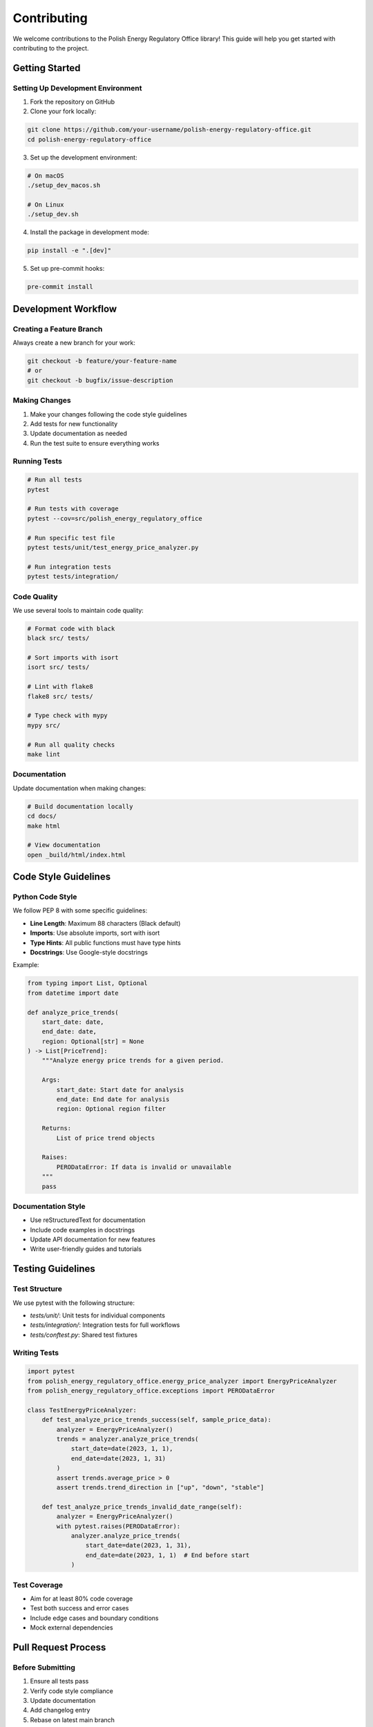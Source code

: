 Contributing
============

We welcome contributions to the Polish Energy Regulatory Office library! This guide will help you get started with contributing to the project.

Getting Started
---------------

Setting Up Development Environment
~~~~~~~~~~~~~~~~~~~~~~~~~~~~~~~~~~~

1. Fork the repository on GitHub
2. Clone your fork locally:

.. code-block:: bash

   git clone https://github.com/your-username/polish-energy-regulatory-office.git
   cd polish-energy-regulatory-office

3. Set up the development environment:

.. code-block:: bash

   # On macOS
   ./setup_dev_macos.sh

   # On Linux
   ./setup_dev.sh

4. Install the package in development mode:

.. code-block:: bash

   pip install -e ".[dev]"

5. Set up pre-commit hooks:

.. code-block:: bash

   pre-commit install

Development Workflow
--------------------

Creating a Feature Branch
~~~~~~~~~~~~~~~~~~~~~~~~~~

Always create a new branch for your work:

.. code-block:: bash

   git checkout -b feature/your-feature-name
   # or
   git checkout -b bugfix/issue-description

Making Changes
~~~~~~~~~~~~~~

1. Make your changes following the code style guidelines
2. Add tests for new functionality
3. Update documentation as needed
4. Run the test suite to ensure everything works

Running Tests
~~~~~~~~~~~~~

.. code-block:: bash

   # Run all tests
   pytest

   # Run tests with coverage
   pytest --cov=src/polish_energy_regulatory_office

   # Run specific test file
   pytest tests/unit/test_energy_price_analyzer.py

   # Run integration tests
   pytest tests/integration/

Code Quality
~~~~~~~~~~~~

We use several tools to maintain code quality:

.. code-block:: bash

   # Format code with black
   black src/ tests/

   # Sort imports with isort
   isort src/ tests/

   # Lint with flake8
   flake8 src/ tests/

   # Type check with mypy
   mypy src/

   # Run all quality checks
   make lint

Documentation
~~~~~~~~~~~~~

Update documentation when making changes:

.. code-block:: bash

   # Build documentation locally
   cd docs/
   make html

   # View documentation
   open _build/html/index.html

Code Style Guidelines
---------------------

Python Code Style
~~~~~~~~~~~~~~~~~~

We follow PEP 8 with some specific guidelines:

- **Line Length**: Maximum 88 characters (Black default)
- **Imports**: Use absolute imports, sort with isort
- **Type Hints**: All public functions must have type hints
- **Docstrings**: Use Google-style docstrings

Example:

.. code-block:: python

   from typing import List, Optional
   from datetime import date

   def analyze_price_trends(
       start_date: date,
       end_date: date,
       region: Optional[str] = None
   ) -> List[PriceTrend]:
       """Analyze energy price trends for a given period.

       Args:
           start_date: Start date for analysis
           end_date: End date for analysis
           region: Optional region filter

       Returns:
           List of price trend objects

       Raises:
           PERODataError: If data is invalid or unavailable
       """
       pass

Documentation Style
~~~~~~~~~~~~~~~~~~~

- Use reStructuredText for documentation
- Include code examples in docstrings
- Update API documentation for new features
- Write user-friendly guides and tutorials

Testing Guidelines
------------------

Test Structure
~~~~~~~~~~~~~~

We use pytest with the following structure:

- `tests/unit/`: Unit tests for individual components
- `tests/integration/`: Integration tests for full workflows
- `tests/conftest.py`: Shared test fixtures

Writing Tests
~~~~~~~~~~~~~

.. code-block:: python

   import pytest
   from polish_energy_regulatory_office.energy_price_analyzer import EnergyPriceAnalyzer
   from polish_energy_regulatory_office.exceptions import PERODataError

   class TestEnergyPriceAnalyzer:
       def test_analyze_price_trends_success(self, sample_price_data):
           analyzer = EnergyPriceAnalyzer()
           trends = analyzer.analyze_price_trends(
               start_date=date(2023, 1, 1),
               end_date=date(2023, 1, 31)
           )
           assert trends.average_price > 0
           assert trends.trend_direction in ["up", "down", "stable"]

       def test_analyze_price_trends_invalid_date_range(self):
           analyzer = EnergyPriceAnalyzer()
           with pytest.raises(PERODataError):
               analyzer.analyze_price_trends(
                   start_date=date(2023, 1, 31),
                   end_date=date(2023, 1, 1)  # End before start
               )

Test Coverage
~~~~~~~~~~~~~

- Aim for at least 80% code coverage
- Test both success and error cases
- Include edge cases and boundary conditions
- Mock external dependencies

Pull Request Process
--------------------

Before Submitting
~~~~~~~~~~~~~~~~~

1. Ensure all tests pass
2. Verify code style compliance
3. Update documentation
4. Add changelog entry
5. Rebase on latest main branch

Submitting a Pull Request
~~~~~~~~~~~~~~~~~~~~~~~~~

1. Push your branch to your fork
2. Create a pull request with:
   - Clear title describing the change
   - Detailed description of what was changed and why
   - References to related issues
   - Screenshots for UI changes (if applicable)

Pull Request Template:

.. code-block:: markdown

   ## Description
   Brief description of changes

   ## Type of Change
   - [ ] Bug fix
   - [ ] New feature
   - [ ] Breaking change
   - [ ] Documentation update

   ## Testing
   - [ ] Added tests for new functionality
   - [ ] All tests pass
   - [ ] Tested manually

   ## Checklist
   - [ ] Code follows style guidelines
   - [ ] Self-review completed
   - [ ] Documentation updated
   - [ ] Changelog updated

Review Process
~~~~~~~~~~~~~~

1. Automated checks must pass
2. At least one maintainer review required
3. Address feedback and update as needed
4. Maintainer will merge when approved

Reporting Issues
----------------

Bug Reports
~~~~~~~~~~~

Use the bug report template and include:

- Python version and operating system
- Library version
- Minimal code example reproducing the issue
- Expected vs actual behavior
- Complete error traceback

Feature Requests
~~~~~~~~~~~~~~~~

For new features, please:

- Describe the use case
- Explain why existing functionality doesn't work
- Provide examples of the desired API
- Consider backwards compatibility

Security Issues
~~~~~~~~~~~~~~~

For security vulnerabilities:

- Do NOT create a public issue
- Email security@example.com directly
- Include details and proof of concept
- Allow time for patch development before disclosure

Release Process
---------------

Versioning
~~~~~~~~~~

We use Semantic Versioning (SemVer):

- MAJOR: Breaking changes
- MINOR: New features (backwards compatible)
- PATCH: Bug fixes (backwards compatible)

Changelog
~~~~~~~~~

Update CHANGELOG.md with:

- Version number and date
- Added features
- Changed functionality
- Fixed bugs
- Removed features

Community Guidelines
--------------------

Code of Conduct
~~~~~~~~~~~~~~~

We follow the Contributor Covenant Code of Conduct. In summary:

- Be respectful and inclusive
- Welcome newcomers
- Provide constructive feedback
- Focus on what's best for the community

Getting Help
~~~~~~~~~~~~

- Read the documentation first
- Search existing issues
- Ask questions in discussions
- Join our community chat (if available)

Recognition
~~~~~~~~~~~

Contributors are recognized in:

- Git commit history
- Release notes
- Contributors file
- Annual contributor appreciation

Thank you for contributing to the Polish Energy Regulatory Office library!
